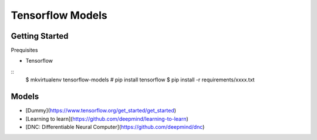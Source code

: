 ##############################################################################
Tensorflow Models
##############################################################################

==============================================================================
Getting Started
==============================================================================

Prequisites

- Tensorflow

::
    $ mkvirtualenv tensorflow-models
    # pip install tensorflow
    $ pip install -r requirements/xxxx.txt
    
==============================================================================
Models
==============================================================================

- [Dummy](https://www.tensorflow.org/get_started/get_started)
- [Learning to learn](https://github.com/deepmind/learning-to-learn)
- [DNC: Differentiable Neural Computer](https://github.com/deepmind/dnc)

